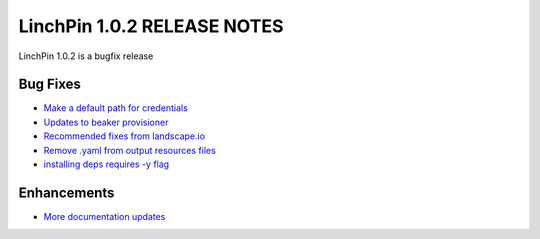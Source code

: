 LinchPin 1.0.2 RELEASE NOTES
============================

LinchPin 1.0.2 is a bugfix release

Bug Fixes
----------

* `Make a default path for credentials <https://github.com/CentOS-PaaS-SIG/linchpin/issues/279>`_
* `Updates to beaker provisioner <https://github.com/CentOS-PaaS-SIG/linchpin/pull/288>`_
* `Recommended fixes from landscape.io <https://github.com/CentOS-PaaS-SIG/linchpin/pull/290>`_
* `Remove .yaml from output resources files <https://github.com/CentOS-PaaS-SIG/linchpin/pull/298>`_
* `installing deps requires -y flag <https://github.com/CentOS-PaaS-SIG/linchpin/pull/308>`_

Enhancements
------------

* `More documentation updates <https://github.com/CentOS-PaaS-SIG/linchpin/pull/281>`_



